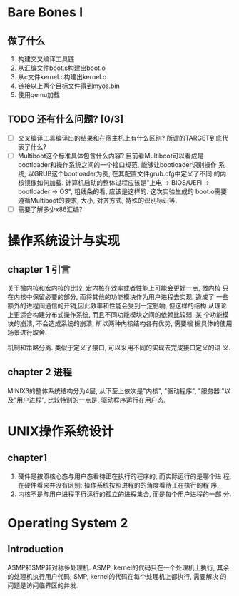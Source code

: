 * Bare Bones I

** 做了什么

1. 构建交叉编译工具链
2. 从汇编文件boot.s构建出boot.o
3. 从c文件kernel.c构建出kernel.o
4. 链接以上两个目标文件得到myos.bin
5. 使用qemu加载

** TODO 还有什么问题? [0/3]
   
   - [ ] 交叉编译工具编译出的结果和在宿主机上有什么区别? 所谓的TARGET到底代表了什么?
   - [ ] Multiboot这个标准具体包含什么内容? 目前看Multiboot可以看成是
     bootloader和操作系统之间的一个接口规范, 能够让bootloader识别操作
     系统, 以GRUB这个bootloader为例, 在其配置文件grub.cfg中定义了不同
     的内核镜像如何加载. 计算机启动的整体过程应该是"上电 -> BIOS/UEFI
     -> bootloader -> OS", 粗线条的看, 应该是这样的. 这次实验生成的
     boot.o需要遵循Multiboot的要求, 大小, 对齐方式, 特殊的识别标识等.
   - [ ] 需要了解多少x86汇编?


* 操作系统设计与实现

** chapter 1 引言

关于微内核和宏内核的比较, 宏内核在效率或者性能上可能会更好一点, 微内核
只在内核中保留必要的部分, 而将其他的功能模块作为用户进程去实现, 造成了
一些额外的进程间通信的开销,因此效率和性能会受到一定影响, 但这样的结构
从理论上更适合构建分布式操作系统, 而且不同功能模块之间的依赖比较弱, 某
个功能模块的崩溃, 不会造成系统的崩溃, 所以两种内核结构各有优势, 需要根
据具体的使用场景进行取舍.

机制和策略分离. 类似于定义了接口, 可以采用不同的实现去完成接口定义的语
义.

** chapter 2 进程

MINIX3的整体系统结构分为4层, 从下至上依次是"内核", "驱动程序", "服务器
"以及"用户进程", 比较特别的一点是, 驱动程序运行在用户态. 

* UNIX操作系统设计

** chapter1

1. 硬件是按照核心态与用户态看待正在执行的程序的, 而实际运行的是哪个进
   程, 在硬件看来并没有区别; 操作系统按照进程的的角度看待正在执行的程
   序.
2. 内核不是与用户进程平行运行的孤立的进程集合, 而是每个用户进程的一部
   分.
* Operating System 2
** Introduction
ASMP和SMP非对称多处理机. ASMP, kernel的代码只在一个处理机上执行, 其余
的处理机执行用户代码; SMP, kernel的代码在每个处理机上都执行, 需要解决
的问题是访问临界区的并发.
